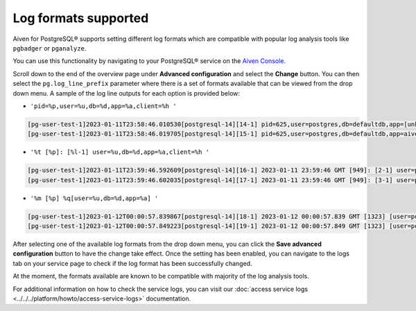 Log formats supported
=====================

Aiven for PostgreSQL® supports setting different log formats which are compatible with popular log analysis tools like ``pgbadger`` or ``pganalyze``.

You can use this functionality by navigating to your PostgreSQL® service on the `Aiven Console <https://console.aiven.io/>`_.  

Scroll down to the end of the overview page under **Advanced configuration** and select the **Change** button.  You can then select the ``pg.log_line_prefix`` parameter where there is a set of formats available that can be viewed from the drop down menu.  A sample of the log line outputs for each option is provided below:  

* ``'pid=%p,user=%u,db=%d,app=%a,client=%h '``

.. code-block::

    [pg-user-test-1]2023-01-11T23:58:46.010530[postgresql-14][14-1] pid=625,user=postgres,db=defaultdb,app=[unknown],client=[local] LOG: connection authorized: user=postgres database=defaultdb application_name=aiven-pruned
    [pg-user-test-1]2023-01-11T23:58:46.019705[postgresql-14][15-1] pid=625,user=postgres,db=defaultdb,app=aiven-pruned,client=[local] LOG: disconnection: session time: 0:00:00.010 user=postgres database=defaultdb host=[local]

* ``'%t [%p]: [%l-1] user=%u,db=%d,app=%a,client=%h '``

.. code-block::

    [pg-user-test-1]2023-01-11T23:59:46.592609[postgresql-14][16-1] 2023-01-11 23:59:46 GMT [949]: [2-1] user=postgres,db=defaultdb,app=[unknown],client=[local] LOG: connection authorized: user=postgres database=defaultdb application_name=aiven-pruned
    [pg-user-test-1]2023-01-11T23:59:46.602035[postgresql-14][17-1] 2023-01-11 23:59:46 GMT [949]: [3-1] user=postgres,db=defaultdb,app=aiven-pruned,client=[local] LOG: disconnection: session time: 0:00:00.010 user=postgres database=defaultdb host=[local]

* ``'%m [%p] %q[user=%u,db=%d,app=%a] '``

.. code-block::

    [pg-user-test-1]2023-01-12T00:00:57.839867[postgresql-14][18-1] 2023-01-12 00:00:57.839 GMT [1323] [user=postgres,db=defaultdb,app=[unknown]] LOG: connection authorized: user=postgres database=defaultdb application_name=aiven-pruned
    [pg-user-test-1]2023-01-12T00:00:57.849223[postgresql-14][19-1] 2023-01-12 00:00:57.849 GMT [1323] [user=postgres,db=defaultdb,app=aiven-pruned] LOG: disconnection: session time: 0:00:00.010 user=postgres database=defaultdb host=[local]

After selecting one of the available log formats from the drop down menu, you can click the **Save advanced configuration** button to have the change take effect.  Once the setting has been enabled, you can navigate to the logs tab on your service page to check if the log format has been successfully changed.

At the moment, the formats available are known to be compatible with majority of the log analysis tools.

For additional information on how to check the service logs, you can visit our :doc:`access service logs <../../../platform/howto/access-service-logs>` documentation.